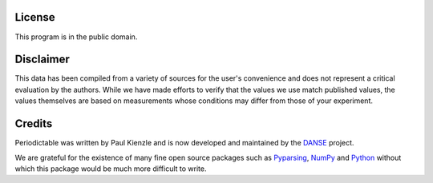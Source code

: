 .. _license:

*******
License
*******

This program is in the public domain.


**********
Disclaimer
**********

This data has been compiled from a variety of sources for the user's
convenience and does not represent a critical evaluation by the authors.
While we have made efforts to verify that the values we use match
published values, the values themselves are based on measurements
whose conditions may differ from those of your experiment.


*******
Credits
*******

Periodictable was written by Paul Kienzle and is now developed and
maintained by the `DANSE <http://danse.us>`_ project.

We are grateful for the existence of many fine open source packages such
as `Pyparsing <http://pyparsing.wikispaces.com/>`_, 
`NumPy <http://numpy.scipy.org/>`_ and `Python <http://www.python.org/>`_ 
without which this package would be much more difficult to write.
